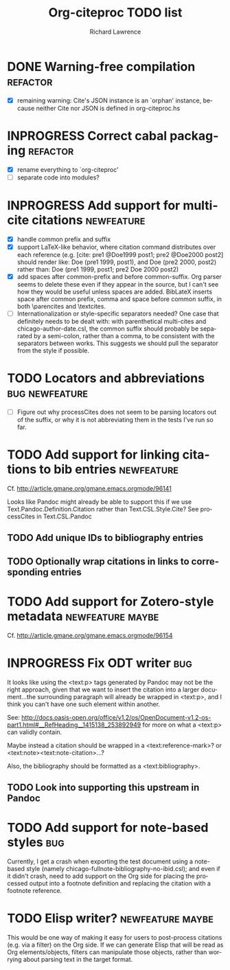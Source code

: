 #+OPTIONS: ':nil *:t -:t ::t <:t H:3 \n:nil ^:t arch:nil author:t
#+OPTIONS: c:nil creator:comment d:(not "LOGBOOK") date:t e:t
#+OPTIONS: email:nil f:t inline:t num:t p:nil pri:nil prop:nil stat:t
#+OPTIONS: tags:t tasks:t tex:t timestamp:t title:t toc:t todo:t |:t
#+TITLE: Org-citeproc TODO list
#+AUTHOR: Richard Lawrence
#+EMAIL: richard.lawrence@berkeley.edu
#+DESCRIPTION:
#+LANGUAGE: en
#+CREATOR: Emacs 23.4.1 (Org mode 8.3beta)
#+TAGS: bug(b) newfeature(f) refactor(r) maybe(m)
#+SEQ_TODO: TODO INPROGRESS WAITING UPSTREAM | DONE WONTFIX

* DONE Warning-free compilation					   :refactor:
  - [X] remaining warning: Cite's JSON instance is an `orphan'
    instance, because neither Cite nor JSON is defined in
    org-citeproc.hs
* INPROGRESS Correct cabal packaging				   :refactor:
  - [X] rename everything to `org-citeproc'
  - [ ] separate code into modules?
* INPROGRESS Add support for multi-cite citations		 :newfeature:
  - [X] handle common prefix and suffix
  - [X] support LaTeX-like behavior, where citation command
    distributes over each reference
    (e.g.  [cite: pre1 @Doe1999 post1; pre2 @Doe2000 post2] should
    render like: Doe (pre1 1999, post1), and Doe (pre2 2000, post2)
    rather than: Doe (pre1 1999, post1; pre2 Doe 2000 post2)
  - [X] add spaces after common-prefix and before common-suffix.  Org
    parser seems to delete these even if they appear in the source,
    but I can't see how they would be useful unless spaces are added.
    BibLateX inserts space after common prefix, comma and space
    before common suffix, in both \parencites and \textcites.
  - [ ] Internationalization or style-specific separators needed?  One
    case that definitely needs to be dealt with: with parenthetical
    multi-cites and chicago-author-date.csl, the common suffix should
    probably be separated by a semi-colon, rather than a comma, to be
    consistent with the separators between works.  This suggests we
    should pull the separator from the style if possible.
* TODO Locators and abbreviations			     :bug:newfeature:
  - [ ] Figure out why processCites does not seem to be parsing
    locators out of the suffix, or why it is not abbreviating them in
    the tests I've run so far.
* TODO Add support for linking citations to bib entries		 :newfeature:
Cf. http://article.gmane.org/gmane.emacs.orgmode/96141

Looks like Pandoc might already be able to support this if we use
Text.Pandoc.Definition.Citation rather than Text.CSL.Style.Cite?  See
processCites in Text.CSL.Pandoc

** TODO Add unique IDs to bibliography entries
** TODO Optionally wrap citations in links to corresponding entries

* TODO Add support for Zotero-style metadata		   :newfeature:maybe:
Cf. http://article.gmane.org/gmane.emacs.orgmode/96154

* INPROGRESS Fix ODT writer						:bug:
It looks like using the <text:p> tags generated by Pandoc may not be
the right approach, given that we want to insert the citation into a
larger document...the surrounding paragraph will already be wrapped in
<text:p>, and I think you can't have one such element within another.

See:
http://docs.oasis-open.org/office/v1.2/os/OpenDocument-v1.2-os-part1.html#__RefHeading__1415138_253892949
for more on what a <text:p> can validly contain.

Maybe instead a citation should be wrapped in a <text:reference-mark>?
or <text:note><text:note-citation>...?

Also, the bibliography should be formatted as a <text:bibliography>.

** TODO Look into supporting this upstream in Pandoc
   
* TODO Add support for note-based styles				:bug:
Currently, I get a crash when exporting the test document using a
note-based style (namely chicago-fullnote-bibliography-no-ibid.csl);
and even if it didn't crash, need to add support on the Org side for
placing the processed output into a footnote definition and replacing
the citation with a footnote reference.

* TODO Elisp writer?					   :newfeature:maybe:
This would be one way of making it easy for users to post-process
citations (e.g. via a filter) on the Org side.  If we can generate
Elisp that will be read as Org elements/objects, filters can
manipulate those objects, rather than worrying about parsing text in
the target format.
